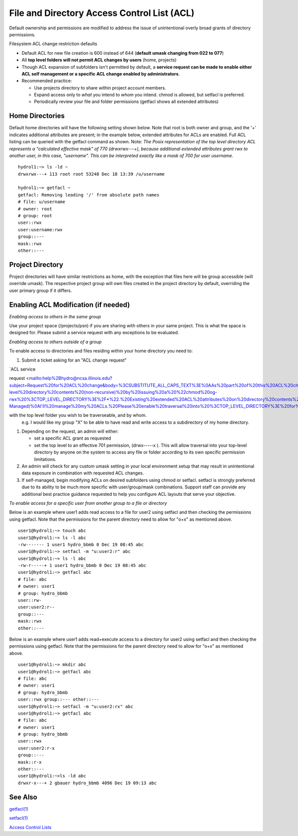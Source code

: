 .. _acl:

File and Directory Access Control List (ACL)
============================================

Default ownership and permissions are modified to address the issue of
unintentional overly broad grants of directory permissions.

Filesystem ACL change restriction defaults

-  Default ACL for new file creation is 600 instead of 644 (**default
   umask changing from 022 to 077**)
-  All **top level folders will not permit ACL changes by users** (home,
   projects)
-  Though ACL expansion of subfolders isn't permitted by default, a
   **service request can be made to enable either ACL self management or
   a specific ACL change enabled by administrators**.
-  Recommended practice:

   -  Use projects directory to share within project account members.
   -  Expand access only to *what* you intend to *whom* you intend.
      chmod is allowed, but setfacl is preferred.
   -  Periodically review your file and folder permissions (getfacl
      shows all extended attributes)

.. _acl-home-dir:

Home Directories
----------------

Default home directories will have the following setting shown below.
Note that root is both owner and group, and the '+' indicates additional
attributes are present; in the example below, extended attributes for
ACLs are enabled. Full ACL listing can be queried with the getfacl
command as shown. Note: *The Posix representation of the top level
directory ACL represents a "calculated effective mask" of 770
(drwxrwx---+), because additional extended attributes grant rwx to
another user, in this case, "username". This can be interpreted exactly
like a mask of 700 for user username.*

:: 

   hydrol1:~> ls -ld ~                                             
   drwxrwx---+ 113 root root 53248 Dec 18 13:39 /u/username         

   hydrol1:~> getfacl ~                                            
   getfacl: Removing leading '/' from absolute path names           
   # file: u/username                                             
   # owner: root                                                   
   # group: root                                                    
   user::rwx                                                       
   user:username:rwx                                               
   group::---                                                      
   mask::rwx                                                         
   other::---                                                      


.. _acl_project_dir:

Project Directory
-----------------

Project directories will have similar restrictions as home, with the
exception that files here will be group accessible (will override
umask). The respective project group will own files created in the
project directory by default, overriding the user primary group if it
differs.

.. _enabling_acl:

Enabling ACL Modification (if needed)
-------------------------------------

*Enabling access to others in the same group*

Use your project space (/projects/psn) if you are sharing with others in
your same project. This is what the space is designed for. Please submit
a service request with any exceptions to be evaluated.

*Enabling access to others outside of a group*

To enable access to directories and files residing within your home
directory you need to:

#. Submit a ticket asking for an "ACL change request"  



.. 
`ACL service

.. 

request <mailto:help%2Bhydro@ncsa.illinois.edu?subject=Request%20for%20ACL%20change&body=%3CSUBSTITUTE_ALL_CAPS_TEXT%3E%0AAs%20part%20of%20this%20ACL%20change%20request%2C%20I%20understand%20and%20do%20not%20object%20to%20an%20administrator%20altering%20existing%20Posix%20ACLs%20from%20first-level%20directory%20contents%20(non-recursive)%20by%20issuing%20a%20%22chmod%20og-rwx%20%3CTOP_LEVEL_DIRECTORY%3E%2F*%22.%20Existing%20extended%20ACL%20attributes%20on%20directory%20contents%20are%20already%20presumed%20intentional%20and%20will%20not%20be%20modified%20by%20the%20admin.%0AI%20%5B%20need%20%7C%20do%20not%20need%20%5D%20additional%20guidance%20on%20ACL%20management%20best%20practices.%0A%0AOption%20A%3A%20(Please%20do%20it%20for%20me)%0AI%20am%20requesting%20ACL%20expansion%20to%20%3CDIRECTORY%3E%20to%20%3CUSER%2C%20GROUP%2COTHER%3E%20with%20%3CR%7CW%7CX%3E%20permissions.%20(list%20full%20request)%0A...%0A%0AOption%20B%3A%20(Self-Managed)%0AI'll%20manage%20my%20ACLs.%20Please%20enable%20traversal%20into%20%3CTOP_LEVEL_DIRECTORY%3E%20for%20me.%0AI%20understand%20that%20this%20will%20expose%20all%20data%20in%20my%20directory%20according%20to%20the%20permissions%20I%20grant%2C%20and%20I%20will%20take%20care%20not%20to%20grant%20unnecessarily%20broad%20access.%0A>`__


with the top level folder you wish to be traverseable, and by whom.
   e.g. I would like my group "X" to be able to have read and write
   access to a subdirectory of my home directory. 
   
..    
   The link includes a
   template request.

#. Depending on the request, an admin will either:

   -  set a specific ACL grant as requested
   -  set the top level to an effective 701 permission, (drwx-----x ).
      This will allow traversal into your top-level directory by anyone
      on the system to access any file or folder according to its own
      specific permission limitations.

#. An admin will check for any custom umask setting in your local
   environment setup that may result in unintentional data exposure in
   combination with requested ACL changes.
#. If self-managed, begin modifying ACLs on desired subfolders using
   chmod or setfacl. setfacl is strongly preferred due to its ability to
   be much more specific with user/group/mask combinations. Support
   staff can provide any additional best practice guidance requested to
   help you configure ACL layouts that serve your objective.

*To enable access for a specific user from another group to a file or
directory*

Below is an example where user1 adds read access to a file for user2
using setfacl and then checking the permissions using getfacl. Note that
the permissions for the parent directory need to allow for "o+x" as
mentioned above.

:: 

   user1@hydrol1:~> touch abc                                        
   user1@hydrol1:~> ls -l abc                                        
   -rw------- 1 user1 hydro_bbmb 0 Dec 19 08:45 abc                  
   user1@hydrol1:~> setfacl -m "u:user2:r" abc                       
   user1@hydrol1:~> ls -l abc                                        
   -rw-r-----+ 1 user1 hydro_bbmb 0 Dec 19 08:45 abc                 
   user1@hydrol1:~> getfacl abc                                      
   # file: abc                                                       
   # owner: user1                                                    
   # group: hydro_bbmb                                               
   user::rw-                                                          
   user:user2:r--                                                    
   group::---                                                        
   mask::rwx                                                         
   other::---                                                        


Below is an example where user1 adds read+execute access to a directory
for user2 using setfacl and then checking the permissions using getfacl.
Note that the permissions for the parent directory need to allow for
"o+x" as mentioned above.

::

   user1@hydrol1:~> mkdir abc                                         
   user1@hydrol1:~> getfacl abc                                        
   # file: abc                                                         
   # owner: user1                                                      
   # group: hydro_bbmb                                                 
   user::rwx group::--- other::---                                     
   user1@hydrol1:~> setfacl -m "u:user2:rx" abc                        
   user1@hydrol1:~> getfacl abc                                        
   # file: abc                                                         
   # owner: user1                                                    
   # group: hydro_bbmb                                                
   user::rwx                                                          
   user:user2:r-x                                                 
   group::---                                                      
   mask::r-x                                                       
   other::---                                                       
   user1@hydrol1:~>ls -ld abc                                       
   drwxr-x---+ 2 gbauer hydro_bbmb 4096 Dec 19 09:13 abc             


See Also
--------

`getfacl(1) <https://linux.die.net/man/1/getfacl>`__

`setfacl(1) <https://linux.die.net/man/1/setfacl>`__

`Access Control
Lists <https://wiki.archlinux.org/index.php/Access_Control_Lists>`__
